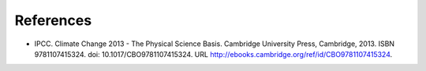 **********
References
**********

- IPCC. Climate Change 2013 - The Physical Science Basis. Cambridge University Press, Cambridge, 2013. ISBN 9781107415324. doi: 10.1017/CBO9781107415324. URL http://ebooks.cambridge.org/ref/id/CBO9781107415324.
